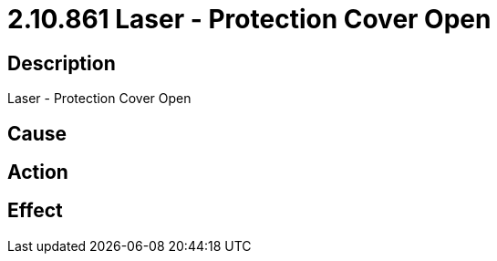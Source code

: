 = 2.10.861 Laser - Protection Cover Open
:imagesdir: img

== Description
Laser - Protection Cover Open

== Cause
 

== Action
 

== Effect 
 

